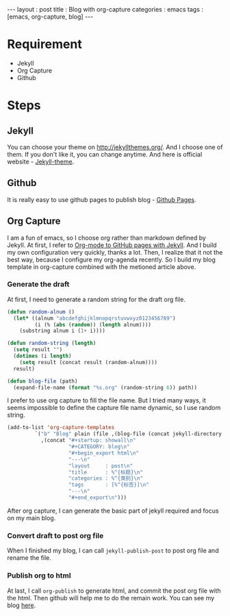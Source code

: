 #+startup: showall
#+CATEGORY: blog
#+begin_export html
---
layout     : post
title      : Blog with org-capture
categories : emacs
tags       : [emacs, org-capture, blog]
---
#+end_export
* Requirement

  + Jekyll
  + Org Capture
  + Github

* Steps

** Jekyll

   You can choose your theme on [[http://jekyllthemes.org/][http://jekyllthemes.org/]]. And I choose one of them.
   If you don't like it, you can change anytime. And here is official website - [[https://jekyllrb.com/docs/themes/][Jekyll-theme]].

** Github

   It is really easy to use github pages to publish blog - [[https://jekyllrb.com/docs/github-pages/][Github Pages]].

** Org Capture

   I am a fun of emacs, so I choose org rather than markdown defined by Jekyll.
   At first, I refer to [[http://cute-jumper.github.io/emacs/2013/10/06/orgmode-to-github-pages-with-jekyll][Org-mode to GitHub pages with Jekyll]]. And I build my own configuration very quickly, thanks a lot.
   Then, I realize that it not the best way, because I configure my org-agenda recently.
   So I build my blog template in org-capture combined with the metioned article above.

*** Generate the draft

    At first, I need to generate a random string for the draft org file.

    #+BEGIN_SRC lisp
(defun random-alnum ()
  (let* ((alnum "abcdefghijklmnopqrstuvwxyz0123456789")
         (i (% (abs (random)) (length alnum))))
    (substring alnum i (1+ i))))

(defun random-string (length)
  (setq result "")
  (dotimes (i length)
    (setq result (concat result (random-alnum))))
  result)

(defun blog-file (path)
  (expand-file-name (format "%s.org" (random-string 6)) path))
    #+END_SRC

    I prefer to use org capture to fill the file name.
    But I tried many ways, it seems impossible to define the capture file name dynamic, so I use random string.

    #+BEGIN_SRC lisp
    (add-to-list 'org-capture-templates
             `("b" "Blog" plain (file ,(blog-file (concat jekyll-directory jekyll-drafts-dir)))
               ,(concat "#+startup: showall\n"
                        "#+CATEGORY: blog\n"
                        "#+begin_export html\n"
                        "---\n"
                        "layout     : post\n"
                        "title      : %^{标题}\n"
                        "categories : %^{类别}\n"
                        "tags       : [%^{标签}]\n"
                        "---\n"
                        "#+end_export\n")))
    #+END_SRC

    After org capture, I can generate the basic part of jekyll required and focus on my main blog.

*** Convert draft to post org file

    When I finished my blog, I can call ~jekyll-publish-post~ to post org file and rename the file.

*** Publish org to html

    At last, I call ~org-publish~ to generate html, and commit the post org file with the html.
    Then github will help me to do the remain work. You can see my blog [[https://blog.thinkimi.com][here]].

